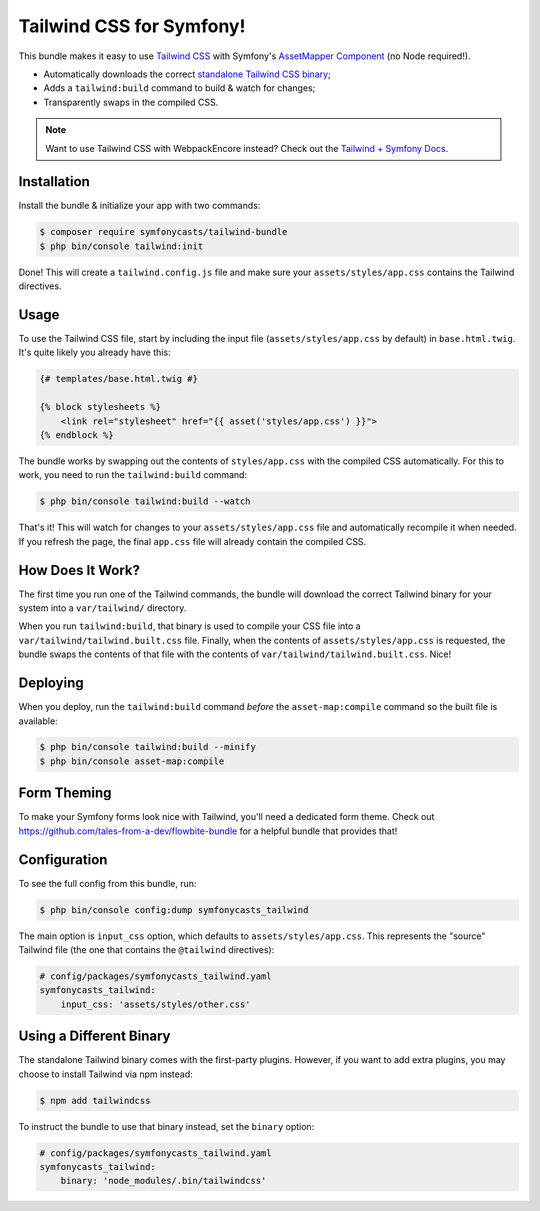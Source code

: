 Tailwind CSS for Symfony!
=========================

This bundle makes it easy to use `Tailwind CSS <https://tailwindcss.com/>`_ with
Symfony's `AssetMapper Component <https://symfony.com/doc/current/frontend/asset_mapper.html>`_
(no Node required!).

- Automatically downloads the correct `standalone Tailwind CSS binary <https://tailwindcss.com/blog/standalone-cli>`_;
- Adds a ``tailwind:build`` command to build & watch for changes;
- Transparently swaps in the compiled CSS.

.. note::

    Want to use Tailwind CSS with WebpackEncore instead? Check out
    the `Tailwind + Symfony Docs <https://tailwindcss.com/docs/guides/symfony>`_.

Installation
------------

Install the bundle & initialize your app with two commands:

.. code-block:: terminal

    $ composer require symfonycasts/tailwind-bundle
    $ php bin/console tailwind:init

Done! This will create a ``tailwind.config.js`` file and make sure your
``assets/styles/app.css`` contains the Tailwind directives.

Usage
-----

To use the Tailwind CSS file, start by including the input file
(``assets/styles/app.css`` by default) in ``base.html.twig``. It's quite likely
you already have this:

.. code-block:: html+twig

    {# templates/base.html.twig #}

    {% block stylesheets %}
        <link rel="stylesheet" href="{{ asset('styles/app.css') }}">
    {% endblock %}

The bundle works by swapping out the contents of ``styles/app.css`` with the
compiled CSS automatically. For this to work, you need to run the ``tailwind:build``
command:

.. code-block:: terminal

    $ php bin/console tailwind:build --watch

That's it! This will watch for changes to your ``assets/styles/app.css`` file
and automatically recompile it when needed. If you refresh the page, the
final ``app.css`` file will already contain the compiled CSS.

How Does It Work?
-----------------

The first time you run one of the Tailwind commands, the bundle will
download the correct Tailwind binary for your system into a ``var/tailwind/``
directory.

When you run ``tailwind:build``, that binary is used to compile
your CSS file into a ``var/tailwind/tailwind.built.css`` file. Finally,
when the contents of ``assets/styles/app.css`` is requested, the bundle
swaps the contents of that file with the contents of ``var/tailwind/tailwind.built.css``.
Nice!

Deploying
---------

When you deploy, run the ``tailwind:build`` command *before* the ``asset-map:compile``
command so the built file is available:

.. code-block:: terminal

    $ php bin/console tailwind:build --minify
    $ php bin/console asset-map:compile

Form Theming
------------

To make your Symfony forms look nice with Tailwind, you'll need a dedicated form theme.
Check out https://github.com/tales-from-a-dev/flowbite-bundle for a helpful bundle that
provides that!

Configuration
-------------

To see the full config from this bundle, run:

.. code-block:: terminal

    $ php bin/console config:dump symfonycasts_tailwind

The main option is ``input_css`` option, which defaults to ``assets/styles/app.css``.
This represents the "source" Tailwind file (the one that contains the ``@tailwind``
directives):

.. code-block:: yaml

    # config/packages/symfonycasts_tailwind.yaml
    symfonycasts_tailwind:
        input_css: 'assets/styles/other.css'

Using a Different Binary
------------------------

The standalone Tailwind binary comes with the first-party plugins. However,
if you want to add extra plugins, you may choose to install Tailwind via
npm instead:

.. code-block:: terminal

    $ npm add tailwindcss

To instruct the bundle to use that binary instead, set the ``binary`` option:

.. code-block:: yaml

    # config/packages/symfonycasts_tailwind.yaml
    symfonycasts_tailwind:
        binary: 'node_modules/.bin/tailwindcss'
